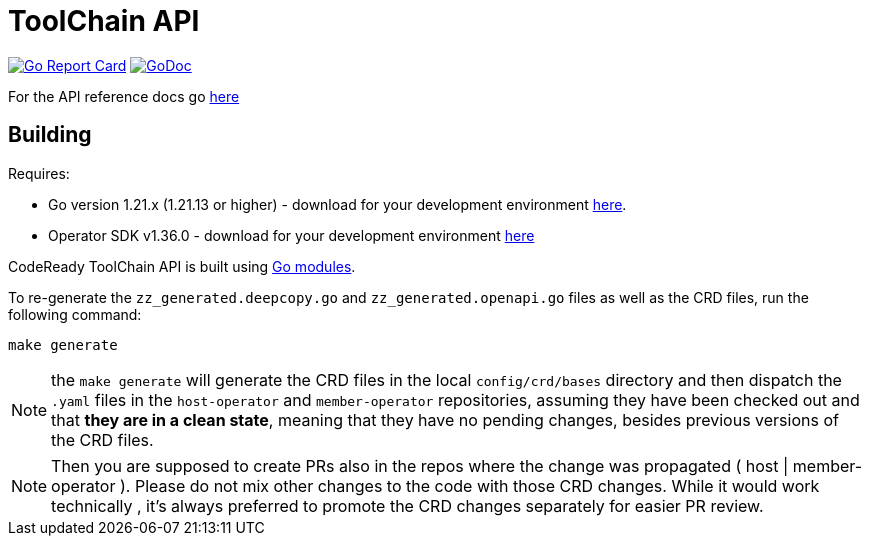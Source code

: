 = ToolChain API

image:https://goreportcard.com/badge/github.com/codeready-toolchain/api[Go Report Card, link="https://goreportcard.com/report/github.com/codeready-toolchain/api"]
image:https://godoc.org/github.com/codeready-toolchain/api?status.png[GoDoc,link="https://godoc.org/github.com/codeready-toolchain/api"]

For the API reference docs go xref:api/v1alpha1/docs/apiref.adoc[here]

== Building
Requires:

* Go version 1.21.x (1.21.13 or higher) - download for your development environment https://golang.org/dl/[here].
* Operator SDK v1.36.0 - download for your development environment https://v1-36-x.sdk.operatorframework.io/docs/installation/#install-from-github-release[here]

CodeReady ToolChain API is built using https://github.com/golang/go/wiki/Modules[Go modules].

To re-generate the `zz_generated.deepcopy.go` and `zz_generated.openapi.go` files as well as the CRD files, run the following command:

```sh
make generate
```

NOTE: the `make generate` will generate the CRD files in the local `config/crd/bases` directory and then dispatch the `.yaml` files in the `host-operator` and `member-operator` repositories, assuming they have been checked out and that *they are in a clean state*, meaning that they have no pending changes, besides previous versions of the CRD files.

NOTE: Then you are supposed to create PRs also in the repos where the change was propagated ( host | member-operator ). Please do not mix other changes to the code with those CRD changes. While it would work technically , it’s always preferred to promote the CRD changes separately for easier PR review.

